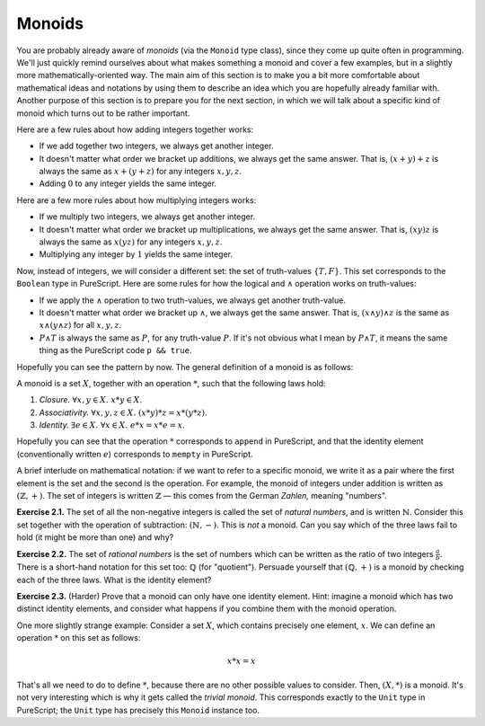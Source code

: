 Monoids
=======

You are probably already aware of *monoids* (via the ``Monoid`` type class),
since they come up quite often in programming. We'll just quickly remind
ourselves about what makes something a monoid and cover a few examples, but in
a slightly more mathematically-oriented way. The main aim of this section is to
make you a bit more comfortable about mathematical ideas and notations by using
them to describe an idea which you are hopefully already familiar with. Another
purpose of this section is to prepare you for the next section, in which we
will talk about a specific kind of monoid which turns out to be rather
important.

Here are a few rules about how adding integers together works:

* If we add together two integers, we always get another integer.
* It doesn't matter what order we bracket up additions, we always get the same
  answer. That is, :math:`(x + y) + z` is always the same as :math:`x + (y +
  z)` for any integers :math:`x, y, z`.
* Adding :math:`0` to any integer yields the same integer.

Here are a few more rules about how multiplying integers works:

* If we multiply two integers, we always get another integer.
* It doesn't matter what order we bracket up multiplications, we always get the
  same answer. That is, :math:`(xy)z` is always the same as :math:`x(yz)` for
  any integers :math:`x, y, z`.
* Multiplying any integer by :math:`1` yields the same integer.

Now, instead of integers, we will consider a different set: the set of
truth-values :math:`\{T, F\}`. This set corresponds to the ``Boolean`` type in
PureScript. Here are some rules for how the logical and :math:`\land` operation
works on truth-values:

* If we apply the :math:`\land` operation to two truth-values, we always get
  another truth-value.
* It doesn't matter what order we bracket up :math:`\land`, we always get the
  same answer. That is, :math:`(x \land y) \land z` is the same as :math:`x
  \land (y \land z)` for all :math:`x, y, z`.
* :math:`P \land T` is always the same as :math:`P`, for any truth-value
  :math:`P`. If it's not obvious what I mean by :math:`P \land T`, it means the
  same thing as the PureScript code ``p && true``.

Hopefully you can see the pattern by now. The general definition of a monoid is
as follows:

A monoid is a set :math:`X`, together with an operation :math:`*`, such that
the following laws hold:

1. *Closure.* :math:`\forall x, y \in X.\; x * y \in X`.
2. *Associativity.* :math:`\forall x, y, z \in X.\; (x * y) * z = x * (y * z)`.
3. *Identity.* :math:`\exists e \in X.\; \forall x \in X.\; e * x = x * e = x`.

Hopefully you can see that the operation :math:`*` corresponds to ``append`` in
PureScript, and that the identity element (conventionally written :math:`e`)
corresponds to ``mempty`` in PureScript.

A brief interlude on mathematical notation: if we want to refer to a specific
monoid, we write it as a pair where the first element is the set and the second
is the operation. For example, the monoid of integers under addition is written
as :math:`(\mathbb{Z}, +)`. The set of integers is written :math:`\mathbb{Z}` —
this comes from the German *Zahlen,* meaning "numbers".

**Exercise 2.1.** The set of all the non-negative integers is called the set of
*natural numbers*, and is written :math:`\mathbb{N}`. Consider this set
together with the operation of subtraction: :math:`(\mathbb{N}, -)`. This is
*not* a monoid. Can you say which of the three laws fail to hold (it might be
more than one) and why?

**Exercise 2.2.** The set of *rational numbers* is the set of numbers which can
be written as the ratio of two integers :math:`\frac{a}{b}`. There is a
short-hand notation for this set too: :math:`\mathbb{Q}` (for "quotient").
Persuade yourself that :math:`(\mathbb{Q}, +)` is a monoid by checking each of
the three laws. What is the identity element?

**Exercise 2.3.** (Harder) Prove that a monoid can only have one identity
element. Hint: imagine a monoid which has two distinct identity elements, and
consider what happens if you combine them with the monoid operation.

One more slightly strange example: Consider a set :math:`X`, which contains
precisely one element, :math:`x`. We can define an operation :math:`*` on this
set as follows:

.. math::

  x * x = x

That's all we need to do to define :math:`*`, because there are no other
possible values to consider. Then, :math:`(X, *)` is a monoid. It's not very
interesting which is why it gets called the *trivial monoid*. This corresponds
exactly to the ``Unit`` type in PureScript; the ``Unit`` type has precisely
this ``Monoid`` instance too.
